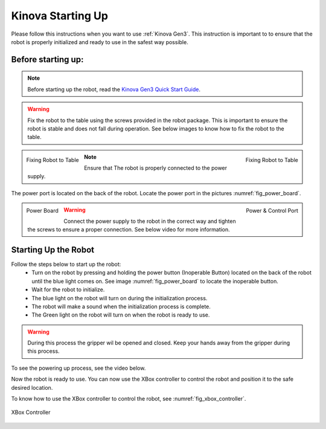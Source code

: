
.. _Kinova Gen3 Quick Start Guide: https://drive.google.com/file/d/1vZHA3fQS3-5kkncsnYLjH8qAFj4wS6PJ/view



.. _Kinova Gen3 Starting Up:

Kinova Starting Up
==================

Please follow this instructions when you want to use :ref:`Kinova Gen3`. This instruction is important to
to ensure that the robot is properly initialized and ready to use in the safest way possible.


Before starting up:
-------------------

.. note:: Before starting up the robot, read the `Kinova Gen3 Quick Start Guide`_.

.. warning:: Fix the robot to the table using the screws provided in the robot package. This is important to ensure the robot is stable and does not fall during operation.
            See below images to know how to fix the robot to the table.

.. figure:: ../../../images/kinova_gen3/kinova_gen3_holding.png
    :scale: 17%
    :align: left
    :alt: Fixing Robot to Table

    Fixing Robot to Table

.. figure:: ../../../images/kinova_gen3/kinova_gen3_holding2.png
    :scale: 13%
    :align: right
    :alt: Fixing Robot to Table

    Fixing Robot to Table


.. note:: Ensure that The robot is properly connected to the power supply.

The power port is located on the back of the robot. Locate the power port in the pictures :numref:`fig_power_board`.

.. _fig_power_board:

.. figure:: ../../../images/kinova_gen3/kinova_gen3_power_port.png
   :scale: 21%
   :align: left
   :alt: Power Board

   Power Board

.. figure:: ../../../images/kinova_gen3/kinova_gen3_power_port.jpg
    :scale: 7%
    :align: right
    :alt: Power Port

    Power & Control Port

.. warning:: Connect the power supply to the robot in the correct way and tighten the screws to ensure a proper connection. See below video for more information.


.. raw:: html

    <div class="yt">
        <iframe width="695" height="350" src="https://www.youtube.com/embed/gEQFbMs4-18?si=b7z1spuewypz7T2z" title="YouTube video player" frameborder="0" allow="accelerometer; autoplay; clipboard-write; encrypted-media; gyroscope; picture-in-picture; web-share" referrerpolicy="strict-origin-when-cross-origin" allowfullscreen></iframe>
    </div>
    <br>

Starting Up the Robot
---------------------

Follow the steps below to start up the robot:
    - Turn on the robot by pressing and holding the power button (Inoperable Button) located on the back of the robot until the blue light comes on. See image :numref:`fig_power_board` to locate the inoperable button.
    - Wait for the robot to initialize.
    - The blue light on the robot will turn on during the initialization process.
    - The robot will make a sound when the initialization process is complete.
    - The Green light on the robot will turn on when the robot is ready to use.

.. warning:: During this process the gripper wil be opened and closed. Keep your hands away from the gripper during this process.

To see the powering up process, see the video below.

.. raw:: html

    <div class="yt">
        <iframe width="695" height="350" src="https://www.youtube.com/embed/PNa4MDRvkhY?si=bF1xcVggFZqyYlth" title="YouTube video player" frameborder="0" allow="accelerometer; autoplay; clipboard-write; encrypted-media; gyroscope; picture-in-picture; web-share" referrerpolicy="strict-origin-when-cross-origin" allowfullscreen></iframe>
    </div>
    <br>

Now the robot is ready to use. You can now use the XBox controller to control the robot and position it to the safe desired location.


To know how to use the XBox controller to control the robot, see :numref:`fig_xbox_controller`.

.. _fig_xbox_controller:

.. figure:: ../../../images/kinova_gen3/kinova_gen3_xbox_controller.png
    :scale: 25%
    :align: center
    :alt: XBox Controller

    XBox Controller
